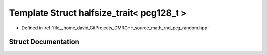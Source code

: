 .. _exhale_struct_structpcg__detail_1_1halfsize__trait_3_01pcg128__t_01_4:

Template Struct halfsize_trait< pcg128_t >
==========================================

- Defined in :ref:`file__home_david_GitProjects_DMRG++_source_math_rnd_pcg_random.hpp`


Struct Documentation
--------------------


.. doxygenstruct:: pcg_detail::halfsize_trait< pcg128_t >
   :members:
   :protected-members:
   :undoc-members: